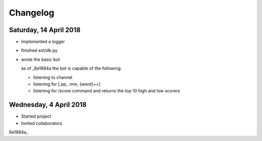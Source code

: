 #########
Changelog
#########

Saturday, 14 April 2018
=======================
- implemented a logger

- finished ext/db.py

- wrote the basic bot
  
  as of _6e1884a the bot is capable of the following:

  - listening to channel
  - listening for [.pp, .mm, {word}++]
  - listening for /score command and returns the top 10 high and low scorers

Wednesday, 4 April 2018
=======================
- Started project
- Invited collaborators

6e1884a_

